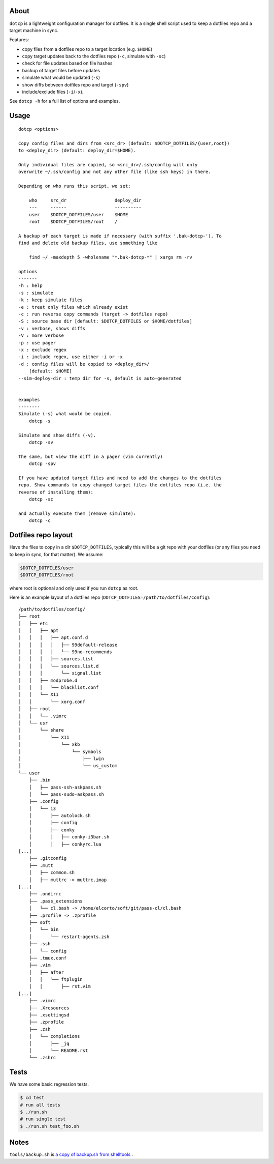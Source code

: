 About
=====

``dotcp`` is a lightweight configuration manager for dotfiles. It is a single
shell script used to keep a dotfiles repo and a target machine in sync.

Features:

* copy files from a dotfiles repo to a target location (e.g. ``$HOME``)
* copy target updates back to the dotfiles repo (``-c``, simulate with ``-sc``)
* check for file updates based on file hashes
* backup of target files before updates
* simulate what would be updated (``-s``)
* show diffs between dotfiles repo and target (``-spv``)
* include/exclude files (``-i``/``-x``).

See ``dotcp -h`` for a full list of options and examples.

Usage
=====

::

    dotcp <options>

    Copy config files and dirs from <src_dr> (default: $DOTCP_DOTFILES/{user,root})
    to <deploy_dir> (default: deploy_dir=$HOME).

    Only individual files are copied, so <src_dr>/.ssh/config will only
    overwrite ~/.ssh/config and not any other file (like ssh keys) in there.

    Depending on who runs this script, we set:

        who     src_dr                  deploy_dir
        ---     ------                  ----------
        user    $DOTCP_DOTFILES/user    $HOME
        root    $DOTCP_DOTFILES/root    /

    A backup of each target is made if necessary (with suffix '.bak-dotcp-'). To
    find and delete old backup files, use something like

        find ~/ -maxdepth 5 -wholename "*.bak-dotcp-*" | xargs rm -rv

    options
    -------
    -h : help
    -s : simulate
    -k : keep simulate files
    -e : treat only files which already exist
    -c : run reverse copy commands (target -> dotfiles repo)
    -S : source base dir [default: $DOTCP_DOTFILES or $HOME/dotfiles]
    -v : verbose, shows diffs
    -V : more verbose
    -p : use pager
    -x : exclude regex
    -i : include regex, use either -i or -x
    -d : config files will be copied to <deploy_dir>/
        [default: $HOME]
    --sim-deploy-dir : temp dir for -s, default is auto-generated


    examples
    --------
    Simulate (-s) what would be copied.
        dotcp -s

    Simulate and show diffs (-v).
        dotcp -sv

    The same, but view the diff in a pager (vim currently)
        dotcp -spv

    If you have updated target files and need to add the changes to the dotfiles
    repo. Show commands to copy changed target files the dotfiles repo (i.e. the
    reverse of installing them):
        dotcp -sc

    and actually execute them (remove simulate):
        dotcp -c

Dotfiles repo layout
====================

Have the files to copy in a dir ``$DOTCP_DOTFILES``, typically this will be a
git repo with your dotfiles (or any files you need to keep in sync, for that
matter). We assume:

.. code-block:: sh

   $DOTCP_DOTFILES/user
   $DOTCP_DOTFILES/root

where root is optional and only used if you run ``dotcp`` as root.

Here is an example layout of a dotfiles repo (``DOTCP_DOTFILES=/path/to/dotfiles/config``)::

   /path/to/dotfiles/config/
   ├── root
   │   ├── etc
   │   │   ├── apt
   │   │   │   ├── apt.conf.d
   │   │   │   │   ├── 99default-release
   │   │   │   │   └── 99no-recommends
   │   │   │   ├── sources.list
   │   │   │   └── sources.list.d
   │   │   │       └── signal.list
   │   │   ├── modprobe.d
   │   │   │   └── blacklist.conf
   │   │   └── X11
   │   │       └── xorg.conf
   │   ├── root
   │   │   └── .vimrc
   │   └── usr
   │       └── share
   │           └── X11
   │               └── xkb
   │                   └── symbols
   │                       ├── lwin
   │                       └── us_custom
   └── user
       ├── .bin
       │   ├── pass-ssh-askpass.sh
       │   └── pass-sudo-askpass.sh
       ├── .config
       │   └── i3
       │       ├── autolock.sh
       │       ├── config
       │       ├── conky
       │       │   ├── conky-i3bar.sh
       │       │   ├── conkyrc.lua
   [...]
       ├── .gitconfig
       ├── .mutt
       │   ├── common.sh
       │   ├── muttrc -> muttrc.imap
   [...]
       ├── .ondirrc
       ├── .pass_extensions
       │   └── cl.bash -> /home/elcorto/soft/git/pass-cl/cl.bash
       ├── .profile -> .zprofile
       ├── soft
       │   └── bin
       │       └── restart-agents.zsh
       ├── .ssh
       │   └── config
       ├── .tmux.conf
       ├── .vim
       │   ├── after
       │   │   └── ftplugin
       │   │       ├── rst.vim
   [...]
       ├── .vimrc
       ├── .Xresources
       ├── .xsettingsd
       ├── .zprofile
       ├── .zsh
       │   └── completions
       │       ├── _jq
       │       └── README.rst
       └── .zshrc

Tests
=====

We have some basic regression tests.

.. code-block:: sh

    $ cd test
    # run all tests
    $ ./run.sh
    # run single test
    $ ./run.sh test_foo.sh

Notes
=====

``tools/backup.sh`` is `a copy of backup.sh from shelltools
<https://github.com/elcorto/shelltools/blob/master/bin/backup.sh>`_ .
